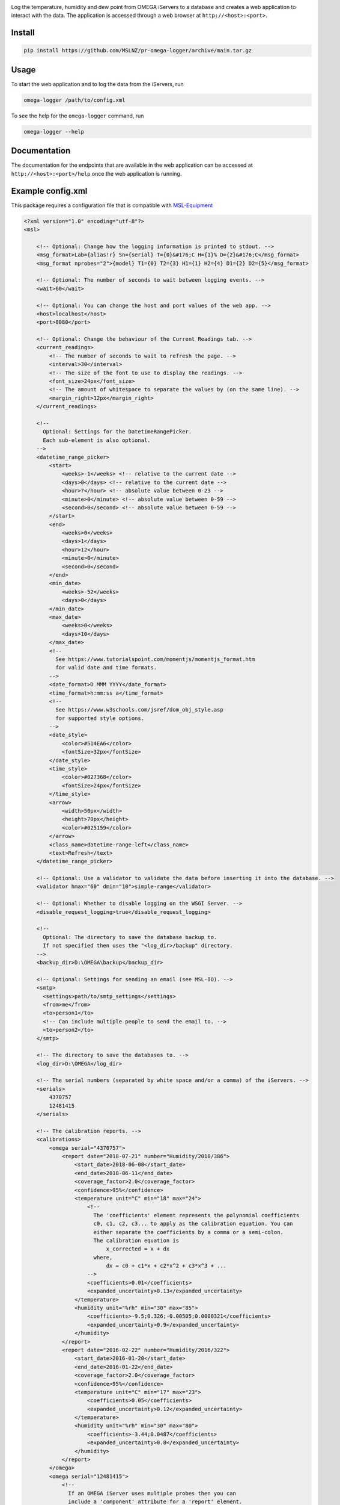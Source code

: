 |github tests|

Log the temperature, humidity and dew point from OMEGA iServers to a database
and creates a web application to interact with the data. The application is
accessed through a web browser at ``http://<host>:<port>``.

Install
-------
.. code-block:: console

   pip install https://github.com/MSLNZ/pr-omega-logger/archive/main.tar.gz

Usage
-----
To start the web application and to log the data from the iServers, run

.. code-block:: console

   omega-logger /path/to/config.xml

To see the help for the ``omega-logger`` command, run

.. code-block:: console

   omega-logger --help

Documentation
-------------
The documentation for the endpoints that are available in the web application can be
accessed at ``http://<host>:<port>/help`` once the web application is running.

Example config.xml
------------------
This package requires a configuration file that is compatible with `MSL-Equipment`_

.. code-block:: xml

    <?xml version="1.0" encoding="utf-8"?>
    <msl>

        <!-- Optional: Change how the logging information is printed to stdout. -->
        <msg_format>Lab={alias!r} Sn={serial} T={0}&#176;C H={1}% D={2}&#176;C</msg_format>
        <msg_format nprobes="2">{model} T1={0} T2={3} H1={1} H2={4} D1={2} D2={5}</msg_format>

        <!-- Optional: The number of seconds to wait between logging events. -->
        <wait>60</wait>

        <!-- Optional: You can change the host and port values of the web app. -->
        <host>localhost</host>
        <port>8080</port>

        <!-- Optional: Change the behaviour of the Current Readings tab. -->
        <current_readings>
            <!-- The number of seconds to wait to refresh the page. -->
            <interval>30</interval>
            <!-- The size of the font to use to display the readings. -->
            <font_size>24px</font_size>
            <!-- The amount of whitespace to separate the values by (on the same line). -->
            <margin_right>12px</margin_right>
        </current_readings>

        <!--
          Optional: Settings for the DatetimeRangePicker.
          Each sub-element is also optional.
        -->
        <datetime_range_picker>
            <start>
                <weeks>-1</weeks> <!-- relative to the current date -->
                <days>0</days> <!-- relative to the current date -->
                <hour>7</hour> <!-- absolute value between 0-23 -->
                <minute>0</minute> <!-- absolute value between 0-59 -->
                <second>0</second> <!-- absolute value between 0-59 -->
            </start>
            <end>
                <weeks>0</weeks>
                <days>1</days>
                <hour>12</hour>
                <minute>0</minute>
                <second>0</second>
            </end>
            <min_date>
                <weeks>-52</weeks>
                <days>0</days>
            </min_date>
            <max_date>
                <weeks>0</weeks>
                <days>10</days>
            </max_date>
            <!--
              See https://www.tutorialspoint.com/momentjs/momentjs_format.htm
              for valid date and time formats.
            -->
            <date_format>D MMM YYYY</date_format>
            <time_format>h:mm:ss a</time_format>
            <!--
              See https://www.w3schools.com/jsref/dom_obj_style.asp
              for supported style options.
            -->
            <date_style>
                <color>#514EA6</color>
                <fontSize>32px</fontSize>
            </date_style>
            <time_style>
                <color>#027368</color>
                <fontSize>24px</fontSize>
            </time_style>
            <arrow>
                <width>50px</width>
                <height>70px</height>
                <color>#025159</color>
            </arrow>
            <class_name>datetime-range-left</class_name>
            <text>Refresh</text>
        </datetime_range_picker>

        <!-- Optional: Use a validator to validate the data before inserting it into the database. -->
        <validator hmax="60" dmin="10">simple-range</validator>

        <!-- Optional: Whether to disable logging on the WSGI Server. -->
        <disable_request_logging>true</disable_request_logging>

        <!--
          Optional: The directory to save the database backup to.
          If not specified then uses the "<log_dir>/backup" directory.
        -->
        <backup_dir>D:\OMEGA\backup</backup_dir>

        <!-- Optional: Settings for sending an email (see MSL-IO). -->
        <smtp>
          <settings>path/to/smtp_settings</settings>
          <from>me</from>
          <to>person1</to>
          <!-- Can include multiple people to send the email to. -->
          <to>person2</to>
        </smtp>

        <!-- The directory to save the databases to. -->
        <log_dir>D:\OMEGA</log_dir>

        <!-- The serial numbers (separated by white space and/or a comma) of the iServers. -->
        <serials>
            4370757
            12481415
        </serials>

        <!-- The calibration reports. -->
        <calibrations>
            <omega serial="4370757">
                <report date="2018-07-21" number="Humidity/2018/386">
                    <start_date>2018-06-08</start_date>
                    <end_date>2018-06-11</end_date>
                    <coverage_factor>2.0</coverage_factor>
                    <confidence>95%</confidence>
                    <temperature unit="C" min="18" max="24">
                        <!--
                          The 'coefficients' element represents the polynomial coefficients
                          c0, c1, c2, c3... to apply as the calibration equation. You can
                          either separate the coefficients by a comma or a semi-colon.
                          The calibration equation is
                              x_corrected = x + dx
                          where,
                              dx = c0 + c1*x + c2*x^2 + c3*x^3 + ...
                        -->
                        <coefficients>0.01</coefficients>
                        <expanded_uncertainty>0.13</expanded_uncertainty>
                    </temperature>
                    <humidity unit="%rh" min="30" max="85">
                        <coefficients>-9.5;0.326;-0.00505;0.0000321</coefficients>
                        <expanded_uncertainty>0.9</expanded_uncertainty>
                    </humidity>
                </report>
                <report date="2016-02-22" number="Humidity/2016/322">
                    <start_date>2016-01-20</start_date>
                    <end_date>2016-01-22</end_date>
                    <coverage_factor>2.0</coverage_factor>
                    <confidence>95%</confidence>
                    <temperature unit="C" min="17" max="23">
                        <coefficients>0.05</coefficients>
                        <expanded_uncertainty>0.12</expanded_uncertainty>
                    </temperature>
                    <humidity unit="%rh" min="30" max="80">
                        <coefficients>-3.44;0.0487</coefficients>
                        <expanded_uncertainty>0.8</expanded_uncertainty>
                    </humidity>
                </report>
            </omega>
            <omega serial="12481415">
                <!--
                  If an OMEGA iServer uses multiple probes then you can
                  include a 'component' attribute for a 'report' element.
                -->
                <report component="Probe 1" date="2018-07-21" number="Humidity/2018/388">
                    <start_date>2018-06-08</start_date>
                    <end_date>2018-06-11</end_date>
                    <coverage_factor>2.0</coverage_factor>
                    <confidence>95%</confidence>
                    <temperature unit="C" min="18" max="24">
                        <coefficients>0.04;0.13</coefficients>
                        <expanded_uncertainty>0.13</expanded_uncertainty>
                    </temperature>
                    <humidity unit="%rh" min="30" max="85">
                        <coefficients>-10.2;0.393;-0.00637;0.000039</coefficients>
                        <expanded_uncertainty>1.0</expanded_uncertainty>
                    </humidity>
                </report>
                <report component="Probe 2" date="2018-07-21" number="Humidity/2018/389">
                    <start_date>2018-06-08</start_date>
                    <end_date>2018-06-11</end_date>
                    <coverage_factor>2.0</coverage_factor>
                    <confidence>95%</confidence>
                    <temperature unit="C" min="18" max="24">
                        <coefficients>0.1;0.06;0.01</coefficients>
                        <expanded_uncertainty>0.14</expanded_uncertainty>
                    </temperature>
                    <humidity unit="%rh" min="30" max="85">
                        <coefficients>4.2;0.931;0.00482</coefficients>
                        <expanded_uncertainty>0.8</expanded_uncertainty>
                    </humidity>
                </report>
            </omega>
            <!--
              If an OMEGA iServer does not have a calibration report then
              just create an 'omega' tag and specify the 'serial' attribute.
            -->
            <omega serial="58741657"/>
        </calibrations>

        <!-- The path to the Equipment Records (see MSL-Equipment). -->
        <registers>
            <register>
                <path>D:\QUAL\EquipmentRegister.xls</path>
                <sheet>Equipment</sheet>
            </register>
        </registers>

        <!--
          The path to the Connection Records (see MSL-Equipment).
          A relative path is specified, where "relative" refers to the
          directory where the configuration file is located and not to the
          working directory where the "omega-logger" executable was run.
        -->
        <connections>
            <connection>
                <path>.\omega_connections.xml</path>
            </connection>
        </connections>

    </msl>


.. |github tests| image:: https://github.com/MSLNZ/pr-omega-logger/actions/workflows/run-tests.yml/badge.svg
   :target: https://github.com/MSLNZ/pr-omega-logger/actions/workflows/run-tests.yml

.. _MSL-Equipment: https://msl-equipment.readthedocs.io/en/latest/
